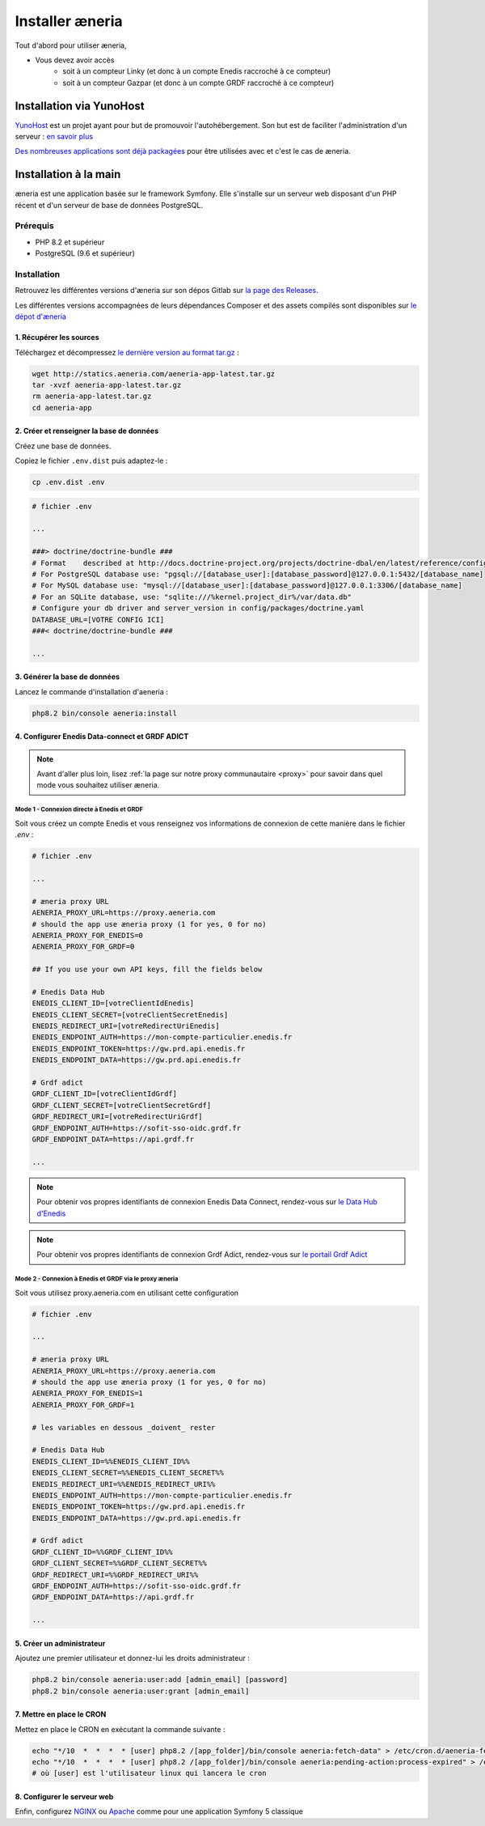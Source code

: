 Installer æneria
##################

Tout d'abord pour utiliser æneria,

* Vous devez avoir accès
    * soit à un compteur Linky (et donc à un compte Enedis raccroché à ce compteur)
    * soit à un compteur Gazpar (et donc à un compte GRDF raccroché à ce compteur)

Installation via YunoHost
**************************

`YunoHost <https://yunohost.org/>`_ est un projet ayant pour but de promouvoir l'autohébergement.
Son but est de faciliter l'administration d'un serveur : `en savoir plus <https://yunohost.org/#/whatsyunohost_fr>`_

.. image:: https://yunohost.org/images/ynh_logo_black_300dpi.png
    :align: center
    :height: 200px
    :width: 200px

`Des nombreuses applications sont déjà packagées <https://yunohost.org/#/apps>`_ pour être utilisées
avec et c'est le cas de æneria.

.. image:: https://install-app.yunohost.org/install-with-yunohost.png
    :target: https://install-app.yunohost.org/?app=aeneria
    :align: center

Installation à la main
***********************

æneria est une application basée sur le framework Symfony. Elle s'installe sur un serveur web disposant
d'un PHP récent et d'un serveur de base de données PostgreSQL.

Prérequis
==========

* PHP 8.2 et supérieur
* PostgreSQL (9.6 et supérieur)

Installation
=============

Retrouvez les différentes versions d'æneria sur son dépos Gitlab sur `la page des Releases <https://gitlab.com/aeneria/aeneria-app/-/releases>`_.

Les différentes versions accompagnées de leurs dépendances Composer et des assets compilés sont disponibles sur `le dépot d'æneria <http://statics.aeneria.com>`_

1. Récupérer les sources
-------------------------

Téléchargez et décompressez `le dernière version au format tar.gz <http://statics.aeneria.com/aeneria-app-latest.tar.gz>`_ :

.. code-block:: sh

    wget http://statics.aeneria.com/aeneria-app-latest.tar.gz
    tar -xvzf aeneria-app-latest.tar.gz
    rm aeneria-app-latest.tar.gz
    cd aeneria-app

2. Créer et renseigner la base de données
------------------------------------------

Créez une base de données.

Copiez le fichier ``.env.dist`` puis adaptez-le :

.. code-block:: bash

    cp .env.dist .env

.. code-block:: bash

    # fichier .env

    ...

    ###> doctrine/doctrine-bundle ###
    # Format    described at http://docs.doctrine-project.org/projects/doctrine-dbal/en/latest/reference/configuration.html#connecting-using-a-url
    # For PostgreSQL database use: "pgsql://[database_user]:[database_password]@127.0.0.1:5432/[database_name]
    # For MySQL database use: "mysql://[database_user]:[database_password]@127.0.0.1:3306/[database_name]
    # For an SQLite database, use: "sqlite:///%kernel.project_dir%/var/data.db"
    # Configure your db driver and server_version in config/packages/doctrine.yaml
    DATABASE_URL=[VOTRE CONFIG ICI]
    ###< doctrine/doctrine-bundle ###

    ...


3. Générer la base de données
-------------------------------

Lancez le commande d'installation d'aeneria :

.. code-block:: sh

    php8.2 bin/console aeneria:install

4. Configurer Enedis Data-connect et GRDF ADICT
------------------------------------------------

.. note::

    Avant d'aller plus loin, lisez :ref:`la page sur notre proxy communautaire <proxy>` pour savoir
    dans quel mode vous souhaitez utiliser æneria.

Mode 1 - Connexion directe à Enedis et GRDF
^^^^^^^^^^^^^^^^^^^^^^^^^^^^^^^^^^^^^^^^^^^^^^^
Soit vous créez un compte Enedis et vous renseignez vos informations de connexion
de cette manière dans le fichier `.env` :

.. code-block:: bash

    # fichier .env

    ...

    # æneria proxy URL
    AENERIA_PROXY_URL=https://proxy.aeneria.com
    # should the app use æneria proxy (1 for yes, 0 for no)
    AENERIA_PROXY_FOR_ENEDIS=0
    AENERIA_PROXY_FOR_GRDF=0

    ## If you use your own API keys, fill the fields below

    # Enedis Data Hub
    ENEDIS_CLIENT_ID=[votreClientIdEnedis]
    ENEDIS_CLIENT_SECRET=[votreClientSecretEnedis]
    ENEDIS_REDIRECT_URI=[votreRedirectUriEnedis]
    ENEDIS_ENDPOINT_AUTH=https://mon-compte-particulier.enedis.fr
    ENEDIS_ENDPOINT_TOKEN=https://gw.prd.api.enedis.fr
    ENEDIS_ENDPOINT_DATA=https://gw.prd.api.enedis.fr

    # Grdf adict
    GRDF_CLIENT_ID=[votreClientIdGrdf]
    GRDF_CLIENT_SECRET=[votreClientSecretGrdf]
    GRDF_REDIRECT_URI=[votreRedirectUriGrdf]
    GRDF_ENDPOINT_AUTH=https://sofit-sso-oidc.grdf.fr
    GRDF_ENDPOINT_DATA=https://api.grdf.fr

    ...

.. note::

    Pour obtenir vos propres identifiants de connexion Enedis Data Connect, rendez-vous sur
    `le Data Hub d'Enedis <https://datahub-enedis.fr/data-connect/>`_

.. note::

    Pour obtenir vos propres identifiants de connexion Grdf Adict, rendez-vous sur
    `le portail Grdf Adict <https://sites.grdf.fr/web/portail-api-grdf-adict/>`_


Mode 2 - Connexion à Enedis et GRDF via le proxy æneria
^^^^^^^^^^^^^^^^^^^^^^^^^^^^^^^^^^^^^^^^^^^^^^^^^^^^^^^^^^
Soit vous utilisez proxy.aeneria.com en utilisant cette configuration

.. code-block:: bash

    # fichier .env

    ...

    # æneria proxy URL
    AENERIA_PROXY_URL=https://proxy.aeneria.com
    # should the app use æneria proxy (1 for yes, 0 for no)
    AENERIA_PROXY_FOR_ENEDIS=1
    AENERIA_PROXY_FOR_GRDF=1

    # les variables en dessous _doivent_ rester

    # Enedis Data Hub
    ENEDIS_CLIENT_ID=%%ENEDIS_CLIENT_ID%%
    ENEDIS_CLIENT_SECRET=%%ENEDIS_CLIENT_SECRET%%
    ENEDIS_REDIRECT_URI=%%ENEDIS_REDIRECT_URI%%
    ENEDIS_ENDPOINT_AUTH=https://mon-compte-particulier.enedis.fr
    ENEDIS_ENDPOINT_TOKEN=https://gw.prd.api.enedis.fr
    ENEDIS_ENDPOINT_DATA=https://gw.prd.api.enedis.fr

    # Grdf adict
    GRDF_CLIENT_ID=%%GRDF_CLIENT_ID%%
    GRDF_CLIENT_SECRET=%%GRDF_CLIENT_SECRET%%
    GRDF_REDIRECT_URI=%%GRDF_REDIRECT_URI%%
    GRDF_ENDPOINT_AUTH=https://sofit-sso-oidc.grdf.fr
    GRDF_ENDPOINT_DATA=https://api.grdf.fr

    ...


5. Créer un administrateur
----------------------------------------

Ajoutez une premier utilisateur et donnez-lui les droits administrateur :

.. code-block:: sh

    php8.2 bin/console aeneria:user:add [admin_email] [password]
    php8.2 bin/console aeneria:user:grant [admin_email]

7. Mettre en place le CRON
----------------------------

Mettez en place le CRON en exécutant la commande suivante :

.. code-block:: sh

    echo "*/10  *  *  *  * [user] php8.2 /[app_folder]/bin/console aeneria:fetch-data" > /etc/cron.d/aeneria-fetch
    echo "*/10  *  *  *  * [user] php8.2 /[app_folder]/bin/console aeneria:pending-action:process-expired" > /etc/cron.d/aeneria-pending-action
    # où [user] est l'utilisateur linux qui lancera le cron


8. Configurer le serveur web
--------------------------------

Enfin, configurez `NGINX <https://symfony.com/doc/current/setup/web_server_configuration.html#web-server-nginx>`_ ou
`Apache <https://symfony.com/doc/current/setup/web_server_configuration.html#apache-with-php-fpm>`_ comme pour une
application Symfony 5 classique
